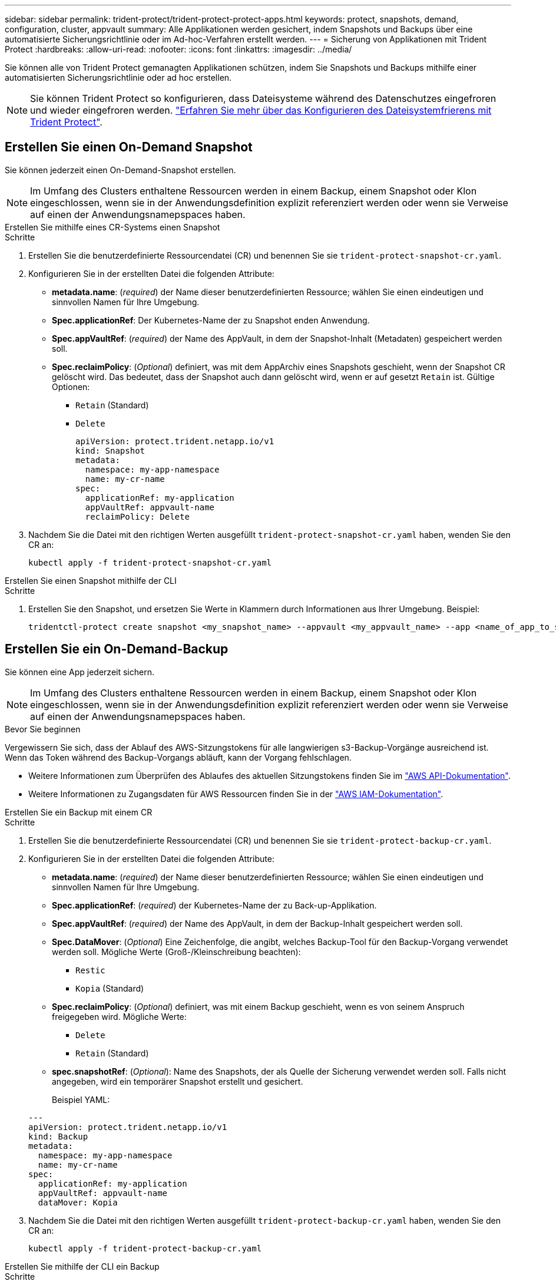 ---
sidebar: sidebar 
permalink: trident-protect/trident-protect-protect-apps.html 
keywords: protect, snapshots, demand, configuration, cluster, appvault 
summary: Alle Applikationen werden gesichert, indem Snapshots und Backups über eine automatisierte Sicherungsrichtlinie oder im Ad-hoc-Verfahren erstellt werden. 
---
= Sicherung von Applikationen mit Trident Protect
:hardbreaks:
:allow-uri-read: 
:nofooter: 
:icons: font
:linkattrs: 
:imagesdir: ../media/


[role="lead"]
Sie können alle von Trident Protect gemanagten Applikationen schützen, indem Sie Snapshots und Backups mithilfe einer automatisierten Sicherungsrichtlinie oder ad hoc erstellen.


NOTE: Sie können Trident Protect so konfigurieren, dass Dateisysteme während des Datenschutzes eingefroren und wieder eingefroren werden. link:trident-protect-requirements.html#protecting-data-with-kubevirt-vms["Erfahren Sie mehr über das Konfigurieren des Dateisystemfrierens mit Trident Protect"].



== Erstellen Sie einen On-Demand Snapshot

Sie können jederzeit einen On-Demand-Snapshot erstellen.


NOTE: Im Umfang des Clusters enthaltene Ressourcen werden in einem Backup, einem Snapshot oder Klon eingeschlossen, wenn sie in der Anwendungsdefinition explizit referenziert werden oder wenn sie Verweise auf einen der Anwendungsnamepspaces haben.

[role="tabbed-block"]
====
.Erstellen Sie mithilfe eines CR-Systems einen Snapshot
--
.Schritte
. Erstellen Sie die benutzerdefinierte Ressourcendatei (CR) und benennen Sie sie `trident-protect-snapshot-cr.yaml`.
. Konfigurieren Sie in der erstellten Datei die folgenden Attribute:
+
** *metadata.name*: (_required_) der Name dieser benutzerdefinierten Ressource; wählen Sie einen eindeutigen und sinnvollen Namen für Ihre Umgebung.
** *Spec.applicationRef*: Der Kubernetes-Name der zu Snapshot enden Anwendung.
** *Spec.appVaultRef*: (_required_) der Name des AppVault, in dem der Snapshot-Inhalt (Metadaten) gespeichert werden soll.
** *Spec.reclaimPolicy*: (_Optional_) definiert, was mit dem AppArchiv eines Snapshots geschieht, wenn der Snapshot CR gelöscht wird. Das bedeutet, dass der Snapshot auch dann gelöscht wird, wenn er auf gesetzt `Retain` ist. Gültige Optionen:
+
*** `Retain` (Standard)
*** `Delete`
+
[source, yaml]
----
apiVersion: protect.trident.netapp.io/v1
kind: Snapshot
metadata:
  namespace: my-app-namespace
  name: my-cr-name
spec:
  applicationRef: my-application
  appVaultRef: appvault-name
  reclaimPolicy: Delete
----




. Nachdem Sie die Datei mit den richtigen Werten ausgefüllt `trident-protect-snapshot-cr.yaml` haben, wenden Sie den CR an:
+
[source, console]
----
kubectl apply -f trident-protect-snapshot-cr.yaml
----


--
.Erstellen Sie einen Snapshot mithilfe der CLI
--
.Schritte
. Erstellen Sie den Snapshot, und ersetzen Sie Werte in Klammern durch Informationen aus Ihrer Umgebung. Beispiel:
+
[source, console]
----
tridentctl-protect create snapshot <my_snapshot_name> --appvault <my_appvault_name> --app <name_of_app_to_snapshot> -n <application_namespace>
----


--
====


== Erstellen Sie ein On-Demand-Backup

Sie können eine App jederzeit sichern.


NOTE: Im Umfang des Clusters enthaltene Ressourcen werden in einem Backup, einem Snapshot oder Klon eingeschlossen, wenn sie in der Anwendungsdefinition explizit referenziert werden oder wenn sie Verweise auf einen der Anwendungsnamepspaces haben.

.Bevor Sie beginnen
Vergewissern Sie sich, dass der Ablauf des AWS-Sitzungstokens für alle langwierigen s3-Backup-Vorgänge ausreichend ist. Wenn das Token während des Backup-Vorgangs abläuft, kann der Vorgang fehlschlagen.

* Weitere Informationen zum Überprüfen des Ablaufes des aktuellen Sitzungstokens finden Sie im https://docs.aws.amazon.com/STS/latest/APIReference/API_GetSessionToken.html["AWS API-Dokumentation"^].
* Weitere Informationen zu Zugangsdaten für AWS Ressourcen finden Sie in der https://docs.aws.amazon.com/IAM/latest/UserGuide/id_credentials_temp_use-resources.html["AWS IAM-Dokumentation"^].


[role="tabbed-block"]
====
.Erstellen Sie ein Backup mit einem CR
--
.Schritte
. Erstellen Sie die benutzerdefinierte Ressourcendatei (CR) und benennen Sie sie `trident-protect-backup-cr.yaml`.
. Konfigurieren Sie in der erstellten Datei die folgenden Attribute:
+
** *metadata.name*: (_required_) der Name dieser benutzerdefinierten Ressource; wählen Sie einen eindeutigen und sinnvollen Namen für Ihre Umgebung.
** *Spec.applicationRef*: (_required_) der Kubernetes-Name der zu Back-up-Applikation.
** *Spec.appVaultRef*: (_required_) der Name des AppVault, in dem der Backup-Inhalt gespeichert werden soll.
** *Spec.DataMover*: (_Optional_) Eine Zeichenfolge, die angibt, welches Backup-Tool für den Backup-Vorgang verwendet werden soll. Mögliche Werte (Groß-/Kleinschreibung beachten):
+
*** `Restic`
*** `Kopia` (Standard)


** *Spec.reclaimPolicy*: (_Optional_) definiert, was mit einem Backup geschieht, wenn es von seinem Anspruch freigegeben wird. Mögliche Werte:
+
*** `Delete`
*** `Retain` (Standard)


** *spec.snapshotRef*: (_Optional_): Name des Snapshots, der als Quelle der Sicherung verwendet werden soll. Falls nicht angegeben, wird ein temporärer Snapshot erstellt und gesichert.
+
Beispiel YAML:

+
[source, yaml]
----
---
apiVersion: protect.trident.netapp.io/v1
kind: Backup
metadata:
  namespace: my-app-namespace
  name: my-cr-name
spec:
  applicationRef: my-application
  appVaultRef: appvault-name
  dataMover: Kopia
----


. Nachdem Sie die Datei mit den richtigen Werten ausgefüllt `trident-protect-backup-cr.yaml` haben, wenden Sie den CR an:
+
[source, console]
----
kubectl apply -f trident-protect-backup-cr.yaml
----


--
.Erstellen Sie mithilfe der CLI ein Backup
--
.Schritte
. Erstellen Sie das Backup, und ersetzen Sie Werte in Klammern durch Informationen aus Ihrer Umgebung. Beispiel:
+
[source, console]
----
tridentctl-protect create backup <my_backup_name> --appvault <my-vault-name> --app <name_of_app_to_back_up> --data-mover <Kopia_or_Restic> -n <application_namespace>
----
+
Optional können Sie mit dem `--full-backup` Flag angeben, ob ein Backup nicht inkrementell sein soll. Standardmäßig sind alle Backups inkrementell. Wenn dieses Flag verwendet wird, wird das Backup nicht inkrementell. Es empfiehlt sich, regelmäßig ein vollständiges Backup durchzuführen und anschließend zwischen vollständigen Backups inkrementelle Backups durchzuführen, um das Risiko von Wiederherstellungen zu minimieren.



--
====


=== Unterstützte Sicherungsanmerkungen

Die folgende Tabelle beschreibt die Anmerkungen, die Sie beim Erstellen eines Backup-CR verwenden können:

[cols="2,1,3,1"]
|===
| Anmerkung | Typ | Beschreibung | Standardwert 


| protect.trident.netapp.io/full-backup | Zeichenfolge | Legt fest, ob eine Sicherung nicht inkrementell sein soll. Auf einstellen `true` um ein nicht-inkrementelles Backup zu erstellen. Es empfiehlt sich, regelmäßig eine vollständige Datensicherung durchzuführen und zwischen den vollständigen Datensicherungen inkrementelle Datensicherungen vorzunehmen, um das mit der Wiederherstellung verbundene Risiko zu minimieren. | „Falsch“ 


| protect.trident.netapp.io/snapshot-completion-timeout | Zeichenfolge | Die maximal zulässige Zeit für den Abschluss des gesamten Snapshot-Vorgangs. | "60 m" 


| protect.trident.netapp.io/volume-snapshots-ready-to-use-timeout | Zeichenfolge | Die maximal zulässige Zeitspanne, bis Volume-Snapshots den einsatzbereiten Zustand erreichen. | "30 m" 


| protect.trident.netapp.io/volume-snapshots-created-timeout | Zeichenfolge | Die maximal zulässige Zeitspanne für die Erstellung von Volume-Snapshots. | "5 m" 


| protect.trident.netapp.io/pvc-bind-timeout-sec | Zeichenfolge | Maximale Wartezeit (in Sekunden), bis neu erstellte PersistentVolumeClaims (PVCs) die Zieladresse erreichen. `Bound` Phase vor dem Fehlschlagen der Operationen. | "1200" (20 Minuten) 
|===


== Erstellen Sie einen Zeitplan für die Datensicherung

Eine Schutzrichtlinie schützt eine App, indem sie nach einem festgelegten Zeitplan Snapshots, Backups oder beides erstellt.  Sie können stündlich, täglich, wöchentlich und monatlich Snapshots und Backups erstellen und die Anzahl der aufzubewahrenden Kopien angeben.  Sie können eine nicht inkrementelle vollständige Sicherung planen, indem Sie die Annotation „full-backup-rule“ verwenden.  Standardmäßig sind alle Sicherungen inkrementell.  Durch regelmäßiges Durchführen einer vollständigen Sicherung und inkrementeller Sicherungen zwischendurch können Sie das mit Wiederherstellungen verbundene Risiko verringern.

[NOTE]
====
* Sie können Zeitpläne für Snapshots nur erstellen, indem Sie `backupRetention` auf Null und `snapshotRetention` auf einen Wert größer Null.  Einstellung `snapshotRetention` auf Null bedeutet, dass bei allen geplanten Sicherungen weiterhin Snapshots erstellt werden, diese sind jedoch temporär und werden unmittelbar nach Abschluss der Sicherung gelöscht.
* Im Umfang des Clusters enthaltene Ressourcen werden in einem Backup, einem Snapshot oder Klon eingeschlossen, wenn sie in der Anwendungsdefinition explizit referenziert werden oder wenn sie Verweise auf einen der Anwendungsnamepspaces haben.


====
[role="tabbed-block"]
====
.Erstellen Sie einen Zeitplan mit einem CR
--
.Schritte
. Erstellen Sie die benutzerdefinierte Ressourcendatei (CR) und benennen Sie sie `trident-protect-schedule-cr.yaml`.
. Konfigurieren Sie in der erstellten Datei die folgenden Attribute:
+
** *metadata.name*: (_required_) der Name dieser benutzerdefinierten Ressource; wählen Sie einen eindeutigen und sinnvollen Namen für Ihre Umgebung.
** *Spec.DataMover*: (_Optional_) Eine Zeichenfolge, die angibt, welches Backup-Tool für den Backup-Vorgang verwendet werden soll. Mögliche Werte (Groß-/Kleinschreibung beachten):
+
*** `Restic`
*** `Kopia` (Standard)


** *Spec.applicationRef*: Der Kubernetes-Name der zu Back-up Applikation.
** *Spec.appVaultRef*: (_required_) der Name des AppVault, in dem der Backup-Inhalt gespeichert werden soll.
** *spec.backupRetention*: Die Anzahl der aufzubewahrenden Backups.  Null gibt an, dass keine Sicherungen erstellt werden sollen (nur Snapshots).
** *Spec.snapshotRetention*: Die Anzahl der zu behaltenden Snapshots. Null bedeutet, dass keine Snapshots erstellt werden sollen.
** *spec.granularity*: die Häufigkeit, mit der der Zeitplan ausgeführt werden soll. Mögliche Werte, zusammen mit den erforderlichen zugeordneten Feldern:
+
*** `Hourly`(erfordert die Angabe `spec.minute` )
*** `Daily`(erfordert die Angabe `spec.minute` Und `spec.hour` )
*** `Weekly`(erfordert die Angabe `spec.minute, spec.hour` , Und `spec.dayOfWeek` )
*** `Monthly`(erfordert die Angabe `spec.minute, spec.hour` , Und `spec.dayOfMonth` )
*** `Custom`


** *spec.dayOfMonth*: (_Optional_) Der Tag des Monats (1 – 31), an dem der Zeitplan ausgeführt werden soll.  Dieses Feld ist erforderlich, wenn die Granularität auf `Monthly` .  Der Wert muss als Zeichenfolge angegeben werden.
** *spec.dayOfWeek*: (_Optional_) Der Wochentag (0 - 7), an dem der Zeitplan ausgeführt werden soll.  Werte von 0 oder 7 zeigen Sonntag an.  Dieses Feld ist erforderlich, wenn die Granularität auf `Weekly` .  Der Wert muss als Zeichenfolge angegeben werden.
** *spec.hour*: (_Optional_) Die Stunde des Tages (0 - 23), zu der der Zeitplan ausgeführt werden soll.  Dieses Feld ist erforderlich, wenn die Granularität auf `Daily` , `Weekly` , oder `Monthly` .  Der Wert muss als Zeichenfolge angegeben werden.
** *spec.minute*: (_Optional_) Die Minute der Stunde (0 – 59), zu der der Zeitplan ausgeführt werden soll.  Dieses Feld ist erforderlich, wenn die Granularität auf `Hourly` , `Daily` , `Weekly` , oder `Monthly` .  Der Wert muss als Zeichenfolge angegeben werden.
+
Beispiel-YAML für Sicherungs- und Snapshot-Zeitplan:

+
[source, yaml]
----
---
apiVersion: protect.trident.netapp.io/v1
kind: Schedule
metadata:
  namespace: my-app-namespace
  name: my-cr-name
spec:
  dataMover: Kopia
  applicationRef: my-application
  appVaultRef: appvault-name
  backupRetention: "15"
  snapshotRetention: "15"
  granularity: Daily
  hour: "0"
  minute: "0"
----
+
Beispiel-YAML für einen Nur-Snapshot-Zeitplan:

+
[source, yaml]
----
---
apiVersion: protect.trident.netapp.io/v1
kind: Schedule
metadata:
  namespace: my-app-namespace
  name: my-snapshot-schedule
spec:
  applicationRef: my-application
  appVaultRef: appvault-name
  backupRetention: "0"
  snapshotRetention: "15"
  granularity: Daily
  hour: "2"
  minute: "0"
----


. Nachdem Sie die Datei mit den richtigen Werten ausgefüllt `trident-protect-schedule-cr.yaml` haben, wenden Sie den CR an:
+
[source, console]
----
kubectl apply -f trident-protect-schedule-cr.yaml
----


--
.Erstellen Sie einen Zeitplan über die CLI
--
.Schritte
. Erstellen Sie den Schutzplan und ersetzen Sie Werte in Klammern durch Informationen aus Ihrer Umgebung. Beispiel:
+

NOTE: Mit können `tridentctl-protect create schedule --help` Sie detaillierte Hilfeinformationen für diesen Befehl anzeigen.

+
[source, console]
----
tridentctl-protect create schedule <my_schedule_name> --appvault <my_appvault_name> --app <name_of_app_to_snapshot> --backup-retention <how_many_backups_to_retain> --data-mover <Kopia_or_Restic> --day-of-month <day_of_month_to_run_schedule> --day-of-week <day_of_month_to_run_schedule> --granularity <frequency_to_run> --hour <hour_of_day_to_run> --minute <minute_of_hour_to_run> --recurrence-rule <recurrence> --snapshot-retention <how_many_snapshots_to_retain> -n <application_namespace> --full-backup-rule <string>
----
+
Sie können das Flag auf `always` für ein konstantes vollständiges Backup setzen `--full-backup-rule` oder es an Ihre Anforderungen anpassen. Wenn Sie beispielsweise die tägliche Granularität wählen, können Sie die Wochentage angeben, an denen das vollständige Backup erfolgen soll. Verwenden Sie beispielsweise `--full-backup-rule "Monday,Thursday"`, um die vollständige Sicherung montags und donnerstags zu planen.

+
Für Snapshot-only-Zeitpläne legen Sie fest `--backup-retention 0` und geben Sie einen Wert größer als 0 an für `--snapshot-retention` .



--
====


=== Unterstützte Zeitplananmerkungen

Die folgende Tabelle beschreibt die Anmerkungen, die Sie beim Erstellen eines Zeitplan-CR verwenden können:

[cols="2,1,3,1"]
|===
| Anmerkung | Typ | Beschreibung | Standardwert 


| protect.trident.netapp.io/full-backup-rule | Zeichenfolge | Legt die Regel für die Planung vollständiger Datensicherungen fest. Sie können es einstellen auf `always` für eine kontinuierliche vollständige Datensicherung oder zur individuellen Anpassung an Ihre Bedürfnisse. Wenn Sie beispielsweise die tägliche Granularität wählen, können Sie die Wochentage angeben, an denen eine vollständige Datensicherung erfolgen soll (zum Beispiel, `"Monday,Thursday"` ). | Nicht festgelegt (alle Backups sind inkrementell) 


| protect.trident.netapp.io/snapshot-completion-timeout | Zeichenfolge | Die maximal zulässige Zeit für den Abschluss des gesamten Snapshot-Vorgangs. | "60 m" 


| protect.trident.netapp.io/volume-snapshots-ready-to-use-timeout | Zeichenfolge | Die maximal zulässige Zeitspanne, bis Volume-Snapshots den einsatzbereiten Zustand erreichen. | "30 m" 


| protect.trident.netapp.io/volume-snapshots-created-timeout | Zeichenfolge | Die maximal zulässige Zeitspanne für die Erstellung von Volume-Snapshots. | "5 m" 


| protect.trident.netapp.io/pvc-bind-timeout-sec | Zeichenfolge | Maximale Wartezeit (in Sekunden), bis neu erstellte PersistentVolumeClaims (PVCs) die Zieladresse erreichen. `Bound` Phase vor dem Fehlschlagen der Operationen. | "1200" (20 Minuten) 
|===


== Löschen Sie einen Snapshot

Löschen Sie die geplanten oder On-Demand Snapshots, die Sie nicht mehr benötigen.

.Schritte
. Entfernen Sie den Snapshot CR, der dem Snapshot zugeordnet ist:
+
[source, console]
----
kubectl delete snapshot <snapshot_name> -n my-app-namespace
----




== Löschen Sie ein Backup

Löschen Sie die geplanten oder On-Demand-Backups, die Sie nicht mehr benötigen.


NOTE: Stellen Sie sicher, dass die Rückforderungsrichtlinie auf  `Delete` , um alle Sicherungsdaten aus dem Objektspeicher zu entfernen. Die Standardeinstellung der Richtlinie ist  `Retain` um versehentlichen Datenverlust zu vermeiden. Wenn die Richtlinie nicht geändert wird  `Delete` , verbleiben die Sicherungsdaten im Objektspeicher und müssen manuell gelöscht werden.

.Schritte
. Entfernen Sie den Backup-CR, der dem Backup zugeordnet ist:
+
[source, console]
----
kubectl delete backup <backup_name> -n my-app-namespace
----




== Überprüfen Sie den Status eines Sicherungsvorgangs

Sie können die Befehlszeile verwenden, um den Status eines laufenden, abgeschlossenen oder fehlgeschlagenen Sicherungsvorgangs zu überprüfen.

.Schritte
. Verwenden Sie den folgenden Befehl, um den Status des Sicherungsvorgangs abzurufen und Werte in Bracken durch Informationen aus Ihrer Umgebung zu ersetzen:
+
[source, console]
----
kubectl get backup -n <namespace_name> <my_backup_cr_name> -o jsonpath='{.status}'
----




== Backup und Restore für Azure-NetApp-Files (ANF)-Vorgänge

Falls Sie Trident Protect installiert haben, können Sie die platzsparenden Backup- und Restore-Funktionen für Storage-Back-Ends aktivieren, die die Azure-NetApp-Files Storage-Klasse verwenden und vor Trident 24.06 erstellt wurden. Diese Funktion arbeitet mit NFSv4-Volumes zusammen und verbraucht keinen zusätzlichen Speicherplatz aus dem Kapazitäts-Pool.

.Bevor Sie beginnen
Stellen Sie Folgendes sicher:

* Sie haben Trident Protect installiert.
* Sie haben eine Anwendung in Trident Protect definiert. Diese Anwendung verfügt nur über begrenzte Schutzfunktionen, bis Sie diesen Vorgang abgeschlossen haben.
* Sie haben `azure-netapp-files` als Standard-Storage-Klasse für Ihr Storage-Back-End ausgewählt.


.Erweitern Sie für Konfigurationsschritte
[%collapsible]
====
. Gehen Sie in Trident folgendermaßen vor, wenn das ANF-Volume vor dem Upgrade auf Trident 24.10 erstellt wurde:
+
.. Aktivieren Sie das Snapshot-Verzeichnis für jedes PV, das auf Azure-NetApp-Dateien basiert und der Anwendung zugeordnet ist:
+
[source, console]
----
tridentctl update volume <pv name> --snapshot-dir=true -n trident
----
.. Vergewissern Sie sich, dass das Snapshot-Verzeichnis für jedes zugeordnete PV aktiviert wurde:
+
[source, console]
----
tridentctl get volume <pv name> -n trident -o yaml | grep snapshotDir
----
+
Antwort:

+
[listing]
----
snapshotDirectory: "true"
----
+
Wenn das Snapshot-Verzeichnis nicht aktiviert ist, wählt Trident Protect die regelmäßige Backup-Funktion aus, die während des Backup-Prozesses vorübergehend Speicherplatz im Kapazitäts-Pool verbraucht. Stellen Sie in diesem Fall sicher, dass im Kapazitätspool ausreichend Speicherplatz verfügbar ist, um ein temporäres Volume der Größe des zu sichernden Volumes zu erstellen.





.Ergebnis
Die Applikation ist mit Trident Protect für die Sicherung und Wiederherstellung bereit. Jede PVC kann auch von anderen Anwendungen für Backups und Wiederherstellungen verwendet werden.

====